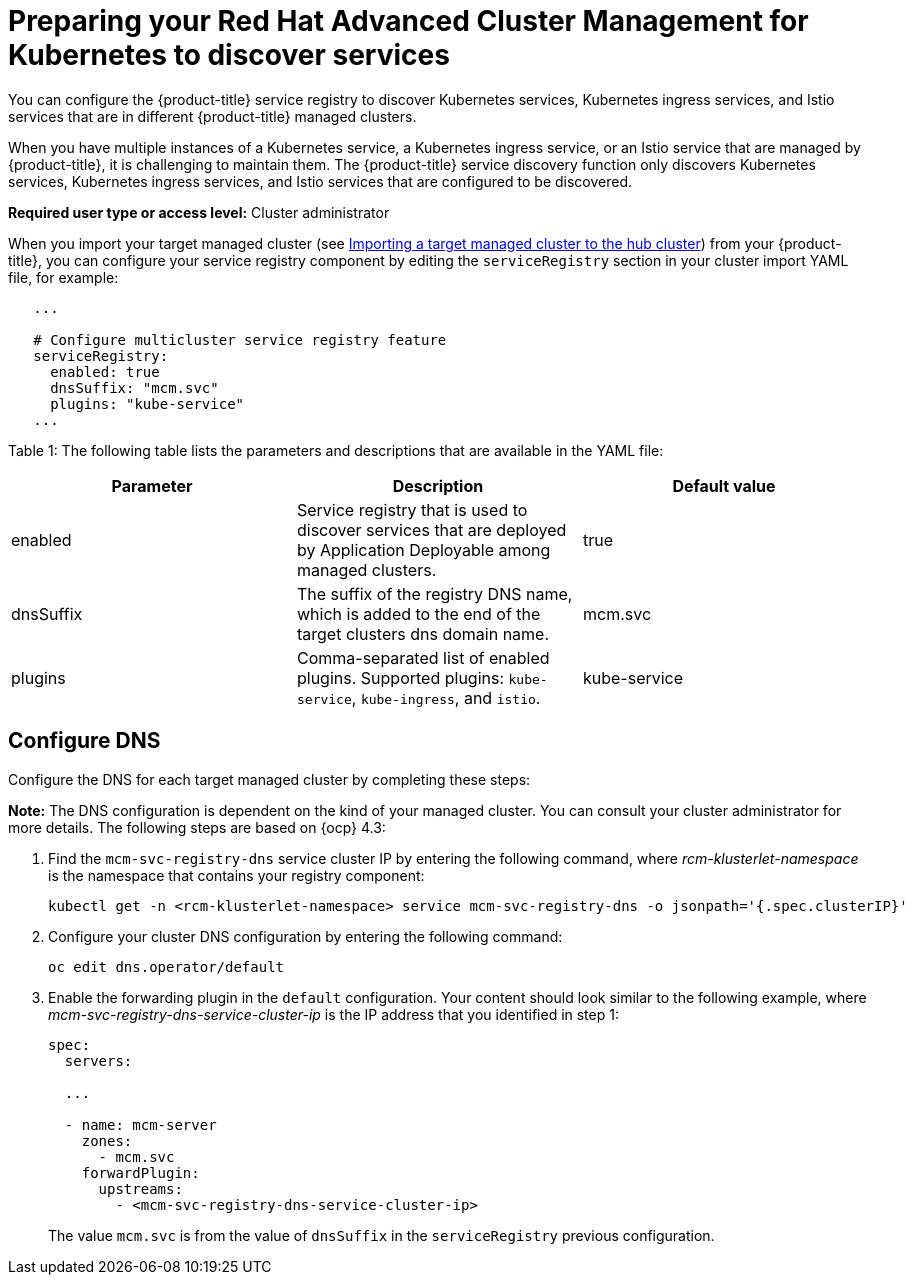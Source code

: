 [#preparing-your-red-hat-advanced-cluster-management-for-kubernetes-to-discover-services]
= Preparing your Red Hat Advanced Cluster Management for Kubernetes to discover services

You can configure the {product-title} service registry to discover Kubernetes services, Kubernetes ingress services, and Istio services that are in different {product-title} managed clusters.

When you have multiple instances of a Kubernetes service, a Kubernetes ingress service, or an Istio service that are managed by {product-title}, it is challenging to maintain them.
The {product-title} service discovery function only discovers Kubernetes services, Kubernetes ingress services, and Istio services that are configured to be discovered.

*Required user type or access level:* Cluster administrator

When you import your target managed cluster (see link:../manage_cluster#importing-a-target-managed-cluster-to-the-hub-cluster[Importing a target managed cluster to the hub cluster]) from your {product-title}, you can configure your service registry component by editing the `serviceRegistry` section in your cluster import YAML file, for example:

----
   ...

   # Configure multicluster service registry feature
   serviceRegistry:
     enabled: true
     dnsSuffix: "mcm.svc"
     plugins: "kube-service"
   ...
----

Table 1: The following table lists the parameters and descriptions that are available in the YAML file:

|===
| Parameter | Description | Default value

| enabled
| Service registry that is used to discover services that are deployed by Application Deployable among managed clusters.
| true

| dnsSuffix
| The suffix of the registry DNS name, which is added to the end of the target clusters dns domain name.
| mcm.svc

| plugins
| Comma-separated list of enabled plugins.
Supported plugins: `kube-service`, `kube-ingress`, and `istio`.
| kube-service
|===

[#configure-dns]
== Configure DNS

Configure the DNS for each target managed cluster by completing these steps:

*Note:* The DNS configuration is dependent on the kind of your managed cluster.
You can consult your cluster administrator for more details.
The following steps are based on {ocp} 4.3:

. Find the `mcm-svc-registry-dns` service cluster IP by entering the following command, where _rcm-klusterlet-namespace_ is the namespace that contains your registry component:
+
----
kubectl get -n <rcm-klusterlet-namespace> service mcm-svc-registry-dns -o jsonpath='{.spec.clusterIP}'
----

. Configure your cluster DNS configuration by entering the following command:
+
----
oc edit dns.operator/default
----

. Enable the forwarding plugin in the `default` configuration.
Your content should look similar to the following example, where _mcm-svc-registry-dns-service-cluster-ip_ is the IP address that you identified in step 1:
+
----
spec:
  servers:

  ...

  - name: mcm-server
    zones:
      - mcm.svc
    forwardPlugin:
      upstreams:
        - <mcm-svc-registry-dns-service-cluster-ip>
----
+
The value `mcm.svc` is from the value of `dnsSuffix` in the `serviceRegistry` previous configuration.
